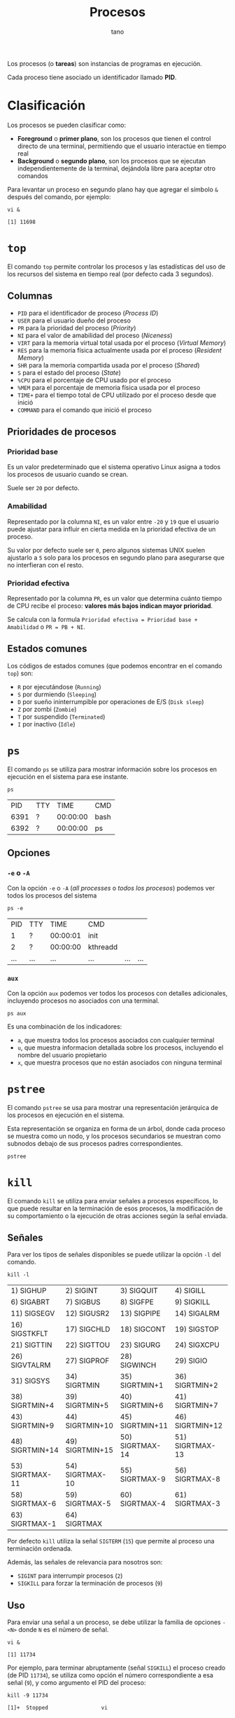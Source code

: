 #+TITLE: Procesos
#+AUTHOR: tano

Los procesos (o *tareas*) son instancias de programas en ejecución.

Cada proceso tiene asociado un identificador llamado *PID*.

* Clasificación

Los procesos se pueden clasificar como:

- *Foreground* o *primer plano*, son los procesos que tienen el control directo de una terminal, permitiendo que el usuario interactúe en tiempo real
- *Background* o *segundo plano*, son los procesos que se ejecutan independientemente de la terminal, dejándola libre para aceptar otro comandos

Para levantar un proceso en segundo plano hay que agregar el símbolo ~&~ después del comando, por ejemplo:

#+BEGIN_SRC shell :session background :async yes :exports both
vi &
#+END_SRC

#+RESULTS:
: [1] 11698

* ~top~

El comando ~top~ permite controlar los procesos y las estadísticas del uso de los recursos del sistema en tiempo real (por defecto cada 3 segundos).

[[file:assets/top.png]]

** Columnas

- =PID= para el identificador de proceso (/Process ID/)
- =USER= para el usuario dueño del proceso
- =PR= para la prioridad del proceso (/Priority/)
- =NI= para el valor de amabilidad del proceso (/Niceness/)
- =VIRT= para la memoria virtual total usada por el proceso (/Virtual Memory/)
- =RES= para la memoria física actualmente usada por el proceso (/Resident Memory/)
- =SHR= para la memoria compartida usada por el proceso (/Shared/)
- =S= para el estado del proceso (/State/)
- =%CPU= para el porcentaje de CPU usado por el proceso
- =%MEM= para el porcentaje de memoria física usada por el proceso
- =TIME+= para el tiempo total de CPU utilizado por el proceso desde que inició
- =COMMAND= para el comando que inició el proceso 

** Prioridades de procesos

*** Prioridad base

Es un valor predeterminado que el sistema operativo Linux asigna a todos los procesos de usuario cuando se crean.

Suele ser =20= por defecto.

*** Amabilidad

Representado por la columna =NI=, es un valor entre =-20= y =19= que el usuario puede ajustar para influir en cierta medida en la prioridad efectiva de un proceso.

Su valor por defecto suele ser =0=, pero algunos sistemas UNIX suelen ajustarlo a =5= solo para los procesos en segundo plano para asegurarse que no interfieran con el resto.

*** Prioridad efectiva

Representado por la columna =PR=, es un valor que determina cuánto tiempo de CPU recibe el proceso: *valores más bajos indican mayor prioridad*.

Se calcula con la formula =Prioridad efectiva = Prioridad base + Amabilidad= o =PR = PB + NI=.

** Estados comunes

Los códigos de estados comunes (que podemos encontrar en el comando ~top~) son:

- =R= por ejecutándose (=Running=)
- =S= por durmiendo (=Sleeping=)
- =D= por sueño ininterrumpible por operaciones de E/S (=Disk sleep=)
- =Z= por zombi (=Zombie=)
- =T= por suspendido (=Terminated=)
- =I= por inactivo (=Idle=) 

* ~ps~

El comando ~ps~ se utiliza para mostrar información sobre los procesos en ejecución en el sistema para ese instante.

#+begin_src shell :exports both
ps
#+end_src

#+RESULTS:
|   PID | TTY |     TIME | CMD    |
|  6391 | ?   | 00:00:00 | bash   |
|  6392 | ?   | 00:00:00 | ps     |

** Opciones

*** ~-e~ o ~-A~

Con la opción ~-e~ o ~-A~ (/all processes/ o /todos los procesos/) podemos ver todos los procesos del sistema

#+begin_src shell :exports both
ps -e
#+end_src

#+RESULTS:
|   PID | TTY   |     TIME | CMD                               |         |     |
|     1 | ?     | 00:00:01 | init                              |         |     |
|     2 | ?     | 00:00:00 | kthreadd                          |         |     |
| ...   | ...   | ...      | ...                               | ...     | ... |

*** ~aux~

Con la opción ~aux~ podemos ver todos los procesos con detalles adicionales, incluyendo procesos no asociados con una terminal.

#+begin_src shell
ps aux
#+end_src

Es una combinación de los indicadores:

- ~a~, que muestra todos los procesos asociados con cualquier terminal
- ~u~, que muestra informacion detallada sobre los procesos, incluyendo el nombre del usuario propietario
- ~x~, que muestra procesos que no están asociados con ninguna terminal

* ~pstree~

El comando ~pstree~ se usa para mostrar una representación jerárquica de los procesos en ejecución en el sistema.

Esta representación se organiza en forma de un árbol, donde cada proceso se muestra como un nodo, y los procesos secundarios se muestran como subnodos debajo de sus procesos padres correspondientes.

#+begin_src shell
pstree
#+end_src

* ~kill~

El comando ~kill~ se utiliza para enviar señales a procesos específicos, lo que puede resultar en la terminación de esos procesos, la modificación de su comportamiento o la ejecución de otras acciones según la señal enviada.

** Señales

Para ver los tipos de señales disponibles se puede utilizar la opción ~-l~ del comando.

#+begin_src shell :exports both
kill -l
#+end_src

#+RESULTS:
| 1) SIGHUP       | 2) SIGINT       | 3) SIGQUIT      | 4) SIGILL       | 5) SIGTRAP      |
| 6) SIGABRT      | 7) SIGBUS       | 8) SIGFPE       | 9) SIGKILL      | 10) SIGUSR1     |
| 11) SIGSEGV     | 12) SIGUSR2     | 13) SIGPIPE     | 14) SIGALRM     | 15) SIGTERM     |
| 16) SIGSTKFLT   | 17) SIGCHLD     | 18) SIGCONT     | 19) SIGSTOP     | 20) SIGTSTP     |
| 21) SIGTTIN     | 22) SIGTTOU     | 23) SIGURG      | 24) SIGXCPU     | 25) SIGXFSZ     |
| 26) SIGVTALRM   | 27) SIGPROF     | 28) SIGWINCH    | 29) SIGIO       | 30) SIGPWR      |
| 31) SIGSYS      | 34) SIGRTMIN    | 35) SIGRTMIN+1  | 36) SIGRTMIN+2  | 37) SIGRTMIN+3  |
| 38) SIGRTMIN+4  | 39) SIGRTMIN+5  | 40) SIGRTMIN+6  | 41) SIGRTMIN+7  | 42) SIGRTMIN+8  |
| 43) SIGRTMIN+9  | 44) SIGRTMIN+10 | 45) SIGRTMIN+11 | 46) SIGRTMIN+12 | 47) SIGRTMIN+13 |
| 48) SIGRTMIN+14 | 49) SIGRTMIN+15 | 50) SIGRTMAX-14 | 51) SIGRTMAX-13 | 52) SIGRTMAX-12 |
| 53) SIGRTMAX-11 | 54) SIGRTMAX-10 | 55) SIGRTMAX-9  | 56) SIGRTMAX-8  | 57) SIGRTMAX-7  |
| 58) SIGRTMAX-6  | 59) SIGRTMAX-5  | 60) SIGRTMAX-4  | 61) SIGRTMAX-3  | 62) SIGRTMAX-2  |
| 63) SIGRTMAX-1  | 64) SIGRTMAX    |                 |                 |                 |

Por defecto ~kill~ utiliza la señal =SIGTERM= (=15=) que permite al proceso una terminación ordenada.

Además, las señales de relevancia para nosotros son:

- =SIGINT= para interrumpir procesos (=2=)
- =SIGKILL= para forzar la terminación de procesos (=9=)

** Uso

Para enviar una señal a un proceso, se debe utilizar la familia de opciones ~-<N>~ donde =N= es el número de señal.

#+begin_src shell :session kill :async yes :exports both
vi &
#+end_src

#+RESULTS:
: [1] 11734

Por ejemplo, para terminar abruptamente (señal =SIGKILL=) el proceso creado (de PID =11734=), se utiliza como opción el número correspondiente a esa señal (=9=), y como argumento el PID del proceso:

#+begin_src shell :session background :exports both
kill -9 11734
#+end_src

#+RESULTS:
: [1]+  Stopped                 vi

* ~nice~

El comando ~nice~ se utiliza para iniciar un nuevo proceso con un valor de amabilidad (=NI=) ajustado, afectando su prioridad efectiva (=PR=).

El valor de amabilidad a usar se especifica con la opción ~-n~, sino se usa el valor por defecto =10=.

** Uso

Para iniciar un proceso con un valor de amabilidad de =-10=:

#+begin_src shell
sudo nice -n -10 comando
#+end_src

Se requiere permisos de superusuario para establecer valores de amabilidad negativos, dado que se está incrementando la prioridad del proceso, lo cual generalmente está restringido a usuarios con privilegios administrativos.

** Prueba

Para comprobarlo, podemos lanzar dos proceso iguales y utilizar el comando ~nice~ solo en uno:

#+begin_src shell :session nice1 :async yes :results none
sleep 10
#+end_src

#+begin_src shell :session nice2 :async yes :results none
sudo nice -n 10 sleep 10
#+end_src

Ahora controlamos los valores de amabilidad de ambos procesos:

#+begin_src shell :exports both
ps -o pid,ni,cmd -C sleep
#+end_src

#+RESULTS:
|   PID | NI | CMD   |     |
| 32438 |  0 | sleep |  10 |
| 32468 | 10 | sleep |  10 |

Como observamos en la segunda columna, el primer proceso fue lanzado con la amabilidad por defecto =0=, mientras que el segundo con la amabilidad especificada de =10=.

* ~renice~

El comando ~renice~ se utiliza para cambiar la amabilidad (y de consecuencia la prioridad) de un comando que ya está en ejecución, sin tener que reiniciarlo.

** Uso

Para cambiar la amabilidad de un proceso a =10=:

#+begin_src shell
renice 10 pid
#+end_src

Como con el comando ~nice~, en le comando ~renice~ para incrementar la prioridad de un proceso, o sea reducir su amabilidad, se requieren permisos de superusuario.

** Prueba


Para comprobar el funcionamiento, podemos lanzar una instancia de un proceso en segundo plano:

#+begin_src shell :session renice :async yes :exports both
vi &
#+end_src

#+RESULTS:
: [1] 11609

Luego podemos modificar su prioridad a =-10=.

#+begin_src shell :exports both :session renice :async yes
sudo renice -10 11609
#+end_src

#+RESULTS:
: 11609 (process ID) old priority 0, new priority -10

** Relativo

Por razones históricas, la mayoría de las implementaciones de ~renice~ hoy *no* siguen la especificación POSIX.

Ésta declara que el comando ~renice~ debe cambiar la amabilidad de manera *relativa* a su valor actual.

Por lo tanto el comando ~renice~, por defecto va a fijar la amabilidad directamente como el valor proporcionado por el usuario.

Para estar seguro de que la amabilidad se incremente o disminuya, en lugar de fijarla, se puede utilizar la opción ~--relative~.

Por lo tanto, si se desea incrementar de =1= la amabilidad del proceso anterior, en lugar de fijarlo en el valor =1=, se puede utilizar el comando:

#+begin_src shell :exports both :results output
renice --relative 1 11609
renice --relative 1 11609
#+end_src

#+RESULTS:
: 11609 (process ID) old priority -10, new priority -9
: 11609 (process ID) old priority -9, new priority -8

Pueden observar que la amabilidad, en lugar de fijarse en el valor =1=, se incrementa dos veces.

* ~jobs~

El comando ~jobs~ se utiliza para listar los trabajos (/jobs/) en segundo plano que están asociados con la sesión actual del intérprete de comandos (/shell/).

#+begin_src shell
jobs
#+end_src

** Opciones

#+begin_src shell :session jobs :async yes :exports both
vi &
#+end_src

#+RESULTS:
: [1] 11585

*** ~-l~

Con la opción ~-l~ podemos ver información adicional sobre cada trabajo, incluyendo el identificador de trabajo, el estado y el PID de cada proceso dentro del trabajo.

#+begin_src shell :session jobs :async yes :results output :exports both
jobs -l
#+end_src

#+RESULTS:
: [1]+ 11585 Stopped (tty output)    vi

*** ~-r~

Con la opción ~-r~ podemos ver los procesos que se encuentran en estado de ejecución (=Running=).

#+begin_src shell
jobs -r
#+end_src

#+RESULTS:

*** ~-s~

Con la opción ~-s~ podemos ver los procesos que se encuentran en estado suspendido (=Stopped=).

#+begin_src shell :session jobs :results output :exports both
jobs -s
#+end_src

#+RESULTS:
: [1]+  Stopped                 vi

* ~fg~

El comando ~fg~ permite mover un trabajo suspendido en segundo plano al primer plano de la sesión del /shell/ actual.

El comando se escribe de la forma:

#+begin_src shell
fg %trabajo
#+end_src

Donde =trabajo= es el número de trabajo o el identificador del mismo.

** Uso

Lanzamos un proceso:

#+begin_src shell :session fg :async yes :exports both
vi &
#+end_src

#+RESULTS:
: [1] 14720

Para traerlo de vuelta a primer plano:

#+begin_src shell :session fg :async yes :results none
fg %1
#+end_src

* ~bg~

El comando ~bg~ se utiliza para poner en ejecución un trabajo suspendido, pero en segundo plano de la sesión del /shell/ actual. 

El comando se escribe de la forma:

#+begin_src shell
bg %trabajo
#+end_src

Donde =trabajo= es el número de trabajo o el identificador del mismo.

** Uso

Lanzamos un proceso:

#+begin_src shell :session bg :async yes :exports both
vi &
#+end_src

#+RESULTS:
: [1] 15050

Para traerlo de vuelta a primer plano:

#+begin_src shell :session bg :async yes :exports both
bg %1
#+end_src

#+RESULTS:
: [1]+ vi &

* ~at~

El comando ~at~ se utiliza para ejecutar comandos en momentos específicos en el futuro.

La sintaxis básica del comando es:

#+begin_src shell
at tiempo
#+end_src

Donde =tiempo= es la hora en la que se desea que se ejecute el comando. Los especificaciones de tiempo pueden ser bastante complejas.

Luego, se pedirá de ingresar los comandos que se desean ejecutar.

** Formatos de tiempo

La forma más básica de ingresar un tiempo es a través del formato =HH:MM=:

#+begin_src shell
at 15:00
#+end_src

Lo mismo también se puede escribir utilizando los sufijos =AM= o =PM= (y sus formas en minúsculas), por ejemplo:

#+begin_src shell
at 3 PM
#+end_src

También hay soporte para los momentos de la jornada, usando:

- =midnight= para medianoche
- =noon= para el mediodía
- =teatime= que es equivalente a las =4 PM=

#+begin_src shell
at noon
#+end_src

Si se desea especificar un día se puede utilizar la forma =MONTH-NAME DAY=, donde =MONTH-NAME= es el nombre del mes abreviado en inglés, y =DAY= es el número de día:

#+begin_src shell
at Jan 3
#+end_src

Son igualmente validos los patrones:

- =MMDD[CC]YY=
- =MM/DD/[CC]YY=
- =DD.MM.[DD]YY=
- =[CC]YY-MM-DD=

Donde los corchetes delimitan caracteres opcionales y las letras corresponden a:

- =D= por el día
- =M= por el mes
- =C= por las primeras dos cifras del año (opcional)
- =Y= por las últimas dos cifras del año

#+begin_src shell
at 12/03/2050
#+end_src

Encima se puede declarar el tiempo como =MOMENT + COUNT TIME-UNITS=, donde =MOMENT= es un punto en el tiempo, =COUNT= es un número y =TIME-UNITS= puede ser:

- =minutes= para minutos
- =hours= para las horas
- =days= para los días
- =weeks= para las semanas

También se aceptan sus versiones en singular sin la /s/ final:

#+begin_src shell
at now + 1 minute
#+end_src

Por ultimo, pueden observar que hay sufijos de tiempo, los cuales son:

- =now= para ahora
- =today= para hoy
- =tomorrow= para mañana

** Ejemplos

Para correr un trabajo a las 4 de la tarde, de hoy a 3 días, se usa:

#+begin_src shell
at 4pm + 3 days
#+end_src

Para correr un trabajo a las 10 de la mañana el 6 de julio, se usa:

#+begin_src shell
at 10am Jul 31
#+end_src

Para correr un trabajo a la 1 de la mañana de mañana, se usa:

#+begin_src shell
at 1am tomorrow
#+end_src

* ~atq~

El comando ~atq~ (~at~ /queue/ o cola de ~at~) se usa para ver las tareas programadas con el comando ~at~:

#+begin_src shell
atq
#+end_src

* ~crontab~

El comando ~crontab~ se utiliza para programar la ejecución *periódica* de tareas.

Con la opción ~-e~, ~crontab~ permite seleccionar un editor de texto (si ya no esta configurado), y con el mismo permite al usuario editar la planificación de las tareas.

#+begin_src shell
crontab -e
#+end_src

La ejecución de estas tareas queda a cargo de un demonio, llamado =cron=, que cada minuto se despierta y controla el archivo donde está definida la planificación (normalmente ubicado debajo de =/etc=), y si se cumplen las condiciones establecidas por el usuario entonces se ejecuta la tarea correspondiente.

** Formato

Una planificación tiene el siguiente formato:

#+begin_src
 * * * * * comando
 │ │ │ │ │
 │ │ │ │ │
 │ │ │ │ └───── Día de la semana (0 - 7) (Domingo es 0 o 7)
 │ │ │ └──────── Mes (1 - 12)
 │ │ └────────── Día del mes (1 - 31)
 │ └──────────── Hora (0 - 23)
 └────────────── Minuto (0 - 59)
#+end_src

Todos los campos deben estar presentes.

** Uso

Para ejecutar un comando todos los días a las 2 y media de la mañana:

#+begin_src
 30 2 * * * comando
#+end_src

Para ejecutar un comando cada 15 minutos:

#+begin_src
 */15 * * * * comando
#+end_src

Para ejecutar un comando todos los lunes a las 5 de la tarde:

#+begin_src
 0 17 * * 1 comando
#+end_src

Para ejecutar un comando el primer día de cada mes a medianoche:

#+begin_src
 0 0 1 * * comando
#+end_src

